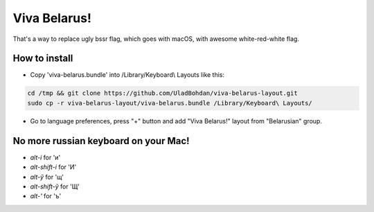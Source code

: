 Viva Belarus!
=================

That's a way to replace ugly bssr flag, which goes with macOS, with awesome white-red-white flag.

.. image:: screen.png

How to install
--------------

* Copy 'viva-belarus.bundle' into /Library/Keyboard\\ Layouts like this:

.. code-block::

    cd /tmp && git clone https://github.com/UladBohdan/viva-belarus-layout.git
    sudo cp -r viva-belarus-layout/viva-belarus.bundle /Library/Keyboard\ Layouts/

* Go to language preferences, press "+" button and add "Viva Belarus!" layout from "Belarusian" group.

No more russian keyboard on your Mac!
----------

- `alt-і` for 'и'
- `alt-shift-і` for 'И'
- `alt-ў` for 'щ'
- `alt-shift-ў` for 'Щ'
- `alt-'` for 'ъ'
